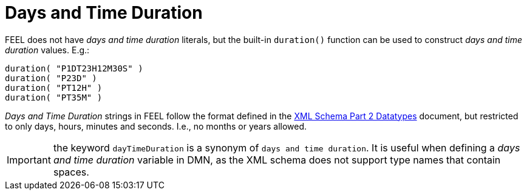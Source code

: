 [#feel_semantics_datatypes_daystimeduration]
= Days and Time Duration
:imagesdir: ..

FEEL does not have _days and time duration_ literals, but the built-in `duration()` function can be used to construct
_days and time duration_ values. E.g.:

```
duration( "P1DT23H12M30S" )
duration( "P23D" )
duration( "PT12H" )
duration( "PT35M" )
```

_Days and Time Duration_ strings in FEEL follow the format defined in the
https://www.w3.org/TR/xmlschema-2/#duration[XML Schema Part 2 Datatypes] document, but restricted to only days,
hours, minutes and seconds. I.e., no months or years allowed.

IMPORTANT: the keyword `dayTimeDuration` is a synonym of `days and time duration`. It is useful when defining a
_days and time duration_ variable in DMN, as the XML schema does not support type names that contain spaces.

